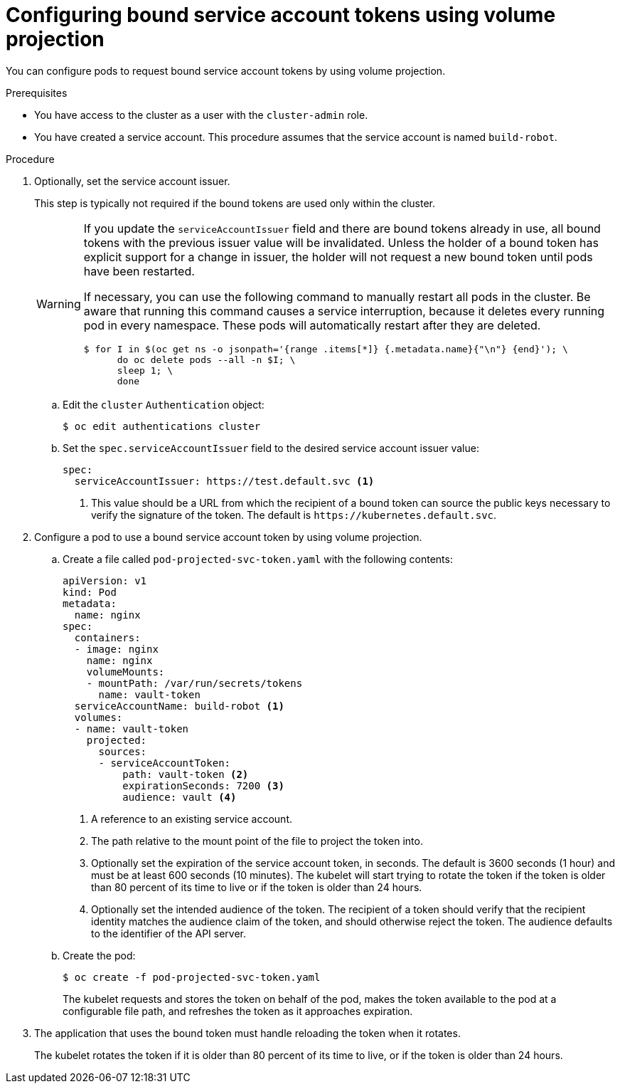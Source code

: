 // Module included in the following assemblies:
//
// * authentication/bound-service-account-tokens.adoc

[id="bound-sa-tokens-configuring_{context}"]
= Configuring bound service account tokens using volume projection

You can configure pods to request bound service account tokens by using volume projection.

.Prerequisites

* You have access to the cluster as a user with the `cluster-admin` role.
* You have created a service account. This procedure assumes that the service account is named `build-robot`.

.Procedure

. Optionally, set the service account issuer.
+
This step is typically not required if the bound tokens are used only within the cluster.
+
[WARNING]
====
If you update the `serviceAccountIssuer` field and there are bound tokens already in use, all bound tokens with the previous issuer value will be invalidated. Unless the holder of a bound token has explicit support for a change in issuer, the holder will not request a new bound token until pods have been restarted.

If necessary, you can use the following command to manually restart all pods in the cluster. Be aware that running this command causes a service interruption, because it deletes every running pod in every namespace. These pods will automatically restart after they are deleted.

[source,terminal]
----
$ for I in $(oc get ns -o jsonpath='{range .items[*]} {.metadata.name}{"\n"} {end}'); \
      do oc delete pods --all -n $I; \
      sleep 1; \
      done
----
====

.. Edit the `cluster` `Authentication` object:
+
[source,terminal]
----
$ oc edit authentications cluster
----

.. Set the `spec.serviceAccountIssuer` field to the desired service account issuer value:
+
[source,yaml]
----
spec:
  serviceAccountIssuer: https://test.default.svc <1>
----
<1> This value should be a URL from which the recipient of a bound token can source the public keys necessary to verify the signature of the token. The default is [x-]`https://kubernetes.default.svc`.

. Configure a pod to use a bound service account token by using volume projection.

.. Create a file called `pod-projected-svc-token.yaml` with the following contents:
+
[source,yaml]
----
apiVersion: v1
kind: Pod
metadata:
  name: nginx
spec:
  containers:
  - image: nginx
    name: nginx
    volumeMounts:
    - mountPath: /var/run/secrets/tokens
      name: vault-token
  serviceAccountName: build-robot <1>
  volumes:
  - name: vault-token
    projected:
      sources:
      - serviceAccountToken:
          path: vault-token <2>
          expirationSeconds: 7200 <3>
          audience: vault <4>
----
<1> A reference to an existing service account.
<2> The path relative to the mount point of the file to project the token into.
<3> Optionally set the expiration of the service account token, in seconds. The default is 3600 seconds (1 hour) and must be at least 600 seconds (10 minutes). The kubelet will start trying to rotate the token if the token is older than 80 percent of its time to live or if the token is older than 24 hours.
<4> Optionally set the intended audience of the token. The recipient of a token should verify that the recipient identity matches the audience claim of the token, and should otherwise reject the token. The audience defaults to the identifier of the API server.

.. Create the pod:
+
[source,terminal]
----
$ oc create -f pod-projected-svc-token.yaml
----
+
The kubelet requests and stores the token on behalf of the pod, makes the token available to the pod at a configurable file path, and refreshes the token as it approaches expiration.

. The application that uses the bound token must handle reloading the token when it rotates.
+
The kubelet rotates the token if it is older than 80 percent of its time to live, or if the token is older than 24 hours.
